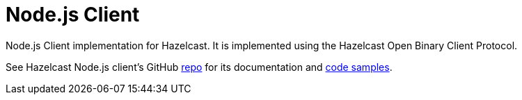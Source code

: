 = Node.js Client
:page-api-reference: http://hazelcast.github.io/hazelcast-nodejs-client/api/{page-latest-supported-nodejs-client}/docs/

Node.js Client implementation for Hazelcast. It is implemented using the Hazelcast Open Binary Client Protocol.

See Hazelcast Node.js client's GitHub https://github.com/hazelcast/hazelcast-nodejs-client[repo^]
for its documentation and https://github.com/hazelcast/hazelcast-nodejs-client/tree/master/code_samples[code samples^].
